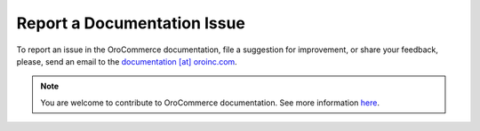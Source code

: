 Report a Documentation Issue
============================

To report an issue in the OroCommerce documentation, file a suggestion for improvement, or share your feedback, please, send an email to the `documentation [at] oroinc.com <mailto:documentation@oroinc.com>`_.

.. note:: You are welcome to contribute to OroCommerce documentation. See more information `here <./../write>`_.